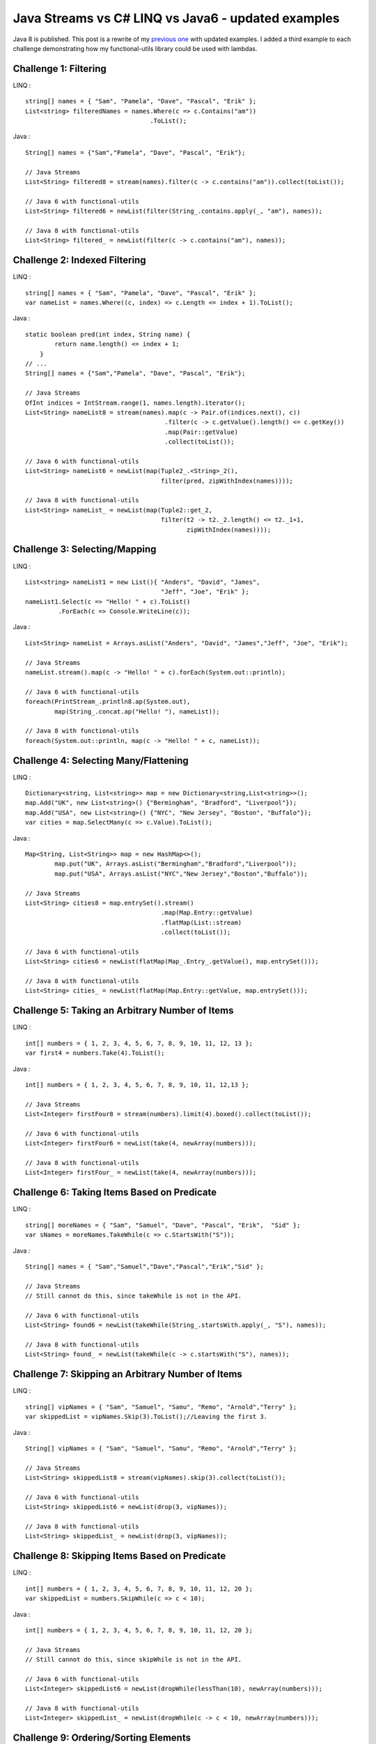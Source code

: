 Java Streams vs C# LINQ vs Java6 - updated examples
===================================================

Java 8 is published. This post is a rewrite of my `previous
one <./java-streams-vs-csharp-linq-vs-java6-updated-example.html>`__
with updated examples. I added a third example to each challenge
demonstrating how my functional-utils library could be used with
lambdas.

Challenge 1: Filtering
----------------------

LINQ :

::

    string[] names = { "Sam", "Pamela", "Dave", "Pascal", "Erik" };
    List<string> filteredNames = names.Where(c => c.Contains("am"))
                                      .ToList();

Java :

::

    String[] names = {"Sam","Pamela", "Dave", "Pascal", "Erik"};

    // Java Streams
    List<String> filtered8 = stream(names).filter(c -> c.contains("am")).collect(toList());

    // Java 6 with functional-utils
    List<String> filtered6 = newList(filter(String_.contains.apply(_, "am"), names));

    // Java 8 with functional-utils
    List<String> filtered_ = newList(filter(c -> c.contains("am"), names));

Challenge 2: Indexed Filtering
------------------------------

LINQ :

::

    string[] names = { "Sam", "Pamela", "Dave", "Pascal", "Erik" };
    var nameList = names.Where((c, index) => c.Length <= index + 1).ToList();

Java :

::

    static boolean pred(int index, String name) {
            return name.length() <= index + 1;
        }
    // ...
    String[] names = {"Sam","Pamela", "Dave", "Pascal", "Erik"};

    // Java Streams
    OfInt indices = IntStream.range(1, names.length).iterator();
    List<String> nameList8 = stream(names).map(c -> Pair.of(indices.next(), c))
                                          .filter(c -> c.getValue().length() <= c.getKey())
                                          .map(Pair::getValue)
                                          .collect(toList());

    // Java 6 with functional-utils
    List<String> nameList6 = newList(map(Tuple2_.<String>_2(),
                                         filter(pred, zipWithIndex(names))));

    // Java 8 with functional-utils
    List<String> nameList_ = newList(map(Tuple2::get_2,
                                         filter(t2 -> t2._2.length() <= t2._1+1,
                                                zipWithIndex(names))));

Challenge 3: Selecting/Mapping
------------------------------

LINQ :

::

    List<string> nameList1 = new List(){ "Anders", "David", "James",
                                         "Jeff", "Joe", "Erik" };
    nameList1.Select(c => "Hello! " + c).ToList()
             .ForEach(c => Console.WriteLine(c));

Java :

::

    List<String> nameList = Arrays.asList("Anders", "David", "James","Jeff", "Joe", "Erik");

    // Java Streams
    nameList.stream().map(c -> "Hello! " + c).forEach(System.out::println);

    // Java 6 with functional-utils
    foreach(PrintStream_.println8.ap(System.out),
            map(String_.concat.ap("Hello! "), nameList));

    // Java 8 with functional-utils
    foreach(System.out::println, map(c -> "Hello! " + c, nameList));

Challenge 4: Selecting Many/Flattening
--------------------------------------

LINQ :

::

    Dictionary<string, List<string>> map = new Dictionary<string,List<string>>();
    map.Add("UK", new List<string>() {"Bermingham", "Bradford", "Liverpool"});
    map.Add("USA", new List<string>() {"NYC", "New Jersey", "Boston", "Buffalo"});
    var cities = map.SelectMany(c => c.Value).ToList();

Java :

::

    Map<String, List<String>> map = new HashMap<>();
            map.put("UK", Arrays.asList("Bermingham","Bradford","Liverpool"));
            map.put("USA", Arrays.asList("NYC","New Jersey","Boston","Buffalo"));

    // Java Streams
    List<String> cities8 = map.entrySet().stream()
                                         .map(Map.Entry::getValue)
                                         .flatMap(List::stream)
                                         .collect(toList());

    // Java 6 with functional-utils
    List<String> cities6 = newList(flatMap(Map_.Entry_.getValue(), map.entrySet()));

    // Java 8 with functional-utils
    List<String> cities_ = newList(flatMap(Map.Entry::getValue, map.entrySet()));

Challenge 5: Taking an Arbitrary Number of Items
------------------------------------------------

LINQ :

::

    int[] numbers = { 1, 2, 3, 4, 5, 6, 7, 8, 9, 10, 11, 12, 13 };
    var first4 = numbers.Take(4).ToList();

Java :

::

    int[] numbers = { 1, 2, 3, 4, 5, 6, 7, 8, 9, 10, 11, 12,13 };

    // Java Streams
    List<Integer> firstFour8 = stream(numbers).limit(4).boxed().collect(toList());

    // Java 6 with functional-utils
    List<Integer> firstFour6 = newList(take(4, newArray(numbers)));

    // Java 8 with functional-utils
    List<Integer> firstFour_ = newList(take(4, newArray(numbers)));

Challenge 6: Taking Items Based on Predicate
--------------------------------------------

LINQ :

::

    string[] moreNames = { "Sam", "Samuel", "Dave", "Pascal", "Erik",  "Sid" };
    var sNames = moreNames.TakeWhile(c => c.StartsWith("S"));

Java :

::

    String[] names = { "Sam","Samuel","Dave","Pascal","Erik","Sid" };

    // Java Streams
    // Still cannot do this, since takeWhile is not in the API.

    // Java 6 with functional-utils
    List<String> found6 = newList(takeWhile(String_.startsWith.apply(_, "S"), names));

    // Java 8 with functional-utils
    List<String> found_ = newList(takeWhile(c -> c.startsWith("S"), names));

Challenge 7: Skipping an Arbitrary Number of Items
--------------------------------------------------

LINQ :

::

    string[] vipNames = { "Sam", "Samuel", "Samu", "Remo", "Arnold","Terry" };
    var skippedList = vipNames.Skip(3).ToList();//Leaving the first 3.

Java :

::

    String[] vipNames = { "Sam", "Samuel", "Samu", "Remo", "Arnold","Terry" };

    // Java Streams
    List<String> skippedList8 = stream(vipNames).skip(3).collect(toList());

    // Java 6 with functional-utils
    List<String> skippedList6 = newList(drop(3, vipNames));

    // Java 8 with functional-utils
    List<String> skippedList_ = newList(drop(3, vipNames));

Challenge 8: Skipping Items Based on Predicate
----------------------------------------------

LINQ :

::

    int[] numbers = { 1, 2, 3, 4, 5, 6, 7, 8, 9, 10, 11, 12, 20 };
    var skippedList = numbers.SkipWhile(c => c < 10);

Java :

::

    int[] numbers = { 1, 2, 3, 4, 5, 6, 7, 8, 9, 10, 11, 12, 20 };

    // Java Streams
    // Still cannot do this, since skipWhile is not in the API.

    // Java 6 with functional-utils
    List<Integer> skippedList6 = newList(dropWhile(lessThan(10), newArray(numbers)));

    // Java 8 with functional-utils
    List<Integer> skippedList_ = newList(dropWhile(c -> c < 10, newArray(numbers)));

Challenge 9: Ordering/Sorting Elements
--------------------------------------

LINQ :

::

    string[] friends = { "Sam", "Pamela", "Dave", "Anders", "Erik" };
    friends = friends.OrderBy(c => c).ToArray();

Java :

::

    String[] friends = { "Sam", "Pamela", "Dave", "Anders", "Erik" };

    // Java Streams
    String[] friends8 = stream(friends).sorted().toArray(String[]::new);

    // Java 6 with functional-utils
    String[] friends6 = newArray(String.class, sort(friends));

    // Java 8 with functional-utils
    String[] friends_ = newArray(String.class, sort(friends));

Challenge 10: Ordering/Sorting Elements by Specific Criterium
-------------------------------------------------------------

LINQ :

::

    string[] friends = { "Sam", "Pamela", "Dave", "Anders", "Erik" };
    friends = friends.OrderBy(c => c.Length).ToArray();

Java :

::

    String[] friends = { "Sam", "Pamela", "Dave", "Anders", "Erik" };

    // Java Streams
    String[] friends8 = stream(friends).sorted(comparing(String::length))
                                       .toArray(String[]::new);

    // Java 6 with functional-utils
    String[] friends6 = newArray(String.class, sort(by(String_.length), friends));

    // Java 8 with functional-utils
    String[] friends_ = newArray(String.class, sort(by(String::length), friends));

Challenge 11: Ordering/Sorting Elements by Multiple Criteria
------------------------------------------------------------

LINQ :

::

    string[] fruits = {"grape", "passionfruit", "banana",
                       "apple", "orange", "raspberry",
                       "mango", "blueberry" };

    //Sort the strings first by their length and then alphabetically.
    //preserving the first order.
    var sortedFruits = fruits.OrderBy(fruit =>fruit.Length)
                             .ThenBy(fruit => fruit);

Java :

::

    String[] fruits = {"grape", "passionfruit", "banana","apple", "orange", "raspberry" };

    // Java Streams
    String[] fruits8 = stream(fruits).sorted(comparing(String::length)
                                            .thenComparing(naturalOrder()))
                                     .toArray(String[]::new);

    // Java 6 with functional-utils
    String[] fruits6 = newArray(String.class,
                                sort(by(String_.length).then(byNatural()), fruits));

    // Java 8 with functional-utils
    String[] fruits_ = newArray(String.class,
                                sort(by(String::length).then(byNatural()), fruits));

Challenge 12: Grouping by a Criterium
-------------------------------------

LINQ :

::

    string[] names = {"Sam", "Samuel", "Samu", "Ravi", "Ratna",  "Barsha"};
    var groups = names.GroupBy(c => c.Length);

Java :

::

    String[] names = {"Sam", "Samuel", "Samu", "Ravi", "Ratna", "Barsha"};

    // Java Streams
    Map<Integer,List<String>> groups8 = stream(names).collect(groupingBy(String::length));

    // Java 6 with functional-utils
    Map<Integer, List<String>> groups6 = groupBy(String_.length, names);

    // Java 8 with functional-utils
    Map<Integer, List<String>> groups_ = groupBy(String::length, names);

Challenge 13: Filter Distinct Elements
--------------------------------------

LINQ :

::

    string[] songIds = {"Song#1", "Song#2", "Song#2", "Song#2", "Song#3", "Song#1"};
    //This will work as strings implement IComparable
    var uniqueSongIds = songIds.Distinct();

Java :

::

    String[] songIds = {"Song#1", "Song#2", "Song#2", "Song#2", "Song#3", "Song#1"};

    // Java Streams
    List<String> distinct8 = stream(songIds).distinct().collect(toList());

    // Java 6 with functional-utils
    List<String> distinct6 = newList(distinct(songIds));

    // Java 8 with functional-utils
    List<String> distinct_ = newList(distinct(songIds));

Challenge 14: Union of Two Sets
-------------------------------

LINQ :

::

    List<string> friends1 = new List<string>() {"Anders", "David","James",
                                                "Jeff", "Joe", "Erik"};
    List<string> friends2 = new List<string>() { "Erik", "David", "Derik" };
    var allMyFriends = friends1.Union(friends2);

Java :

::

    List<String> friends1 = Arrays.asList("Anders","David","James","Jeff","Joe","Erik");
    List<String> friends2 = Arrays.asList("Erik","David","Derik");

    // Java Streams
    Set<String> allMyFriends8 = Stream.concat(friends1.stream(), friends2.stream())
                                      .collect(toSet());

    // Java 6 with functional-utils
    Set<String> allMyFriends6 = union(newSet(friends1), newSet(friends2));

    // Java 8 with functional-utils
    Set<String> allMyFriends_ = union(newSet(friends1), newSet(friends2));

Challenge 15: First Element
---------------------------

LINQ :

::

    string[] otherFriends = {"Sam", "Danny", "Jeff", "Erik", "Anders","Derik"};
    string firstName = otherFriends.First();
    string firstNameConditional = otherFriends.First(c => c.Length == 5);

Java :

::

    String[] otherFriends = {"Sam", "Danny", "Jeff", "Erik", "Anders","Derik"};

    // Java Streams
    Optional<String> firstName8 = stream(otherFriends).findFirst();
    Optional<String> firstNameCondl8 = stream(otherFriends).filter(c -> c.length() == 5)
                                                           .findFirst();

    // Java 6 with functional-utils
    Option<String> firstName6 = headOption(otherFriends);
    Option<String> firstNameCondl6 = find(String_.length.andThen(equalTo(5)), otherFriends);

    // Java 8 with functional-utils
    Option<String> firstName_ = headOption(otherFriends);
    Option<String> firstNameCond_ = find(c -> c.length() == 5, otherFriends);

Challenge 16: Generate a Range of Numbers
-----------------------------------------

LINQ :

::

    var multiplesOfEleven = Enumerable.Range(1, 100).Where(c => c % 11 == 0);

Java :

::

    // Java Streams
    List<Integer> multiplesOfEleven8 = IntStream.rangeClosed(1,100)
                                                .filter(n -> n % 11 == 0)
                                                .boxed()
                                                .collect(toList());

    // Java 6 with functional-utils
    List<Integer> multiplesOfEleven6 = newList(filter(mod(11).andThen(equalTo(0)),
                                                      range(1, 100)));

    // Java 8 with functional-utils
    List<Integer> multiplesOfEleven_ = newList(filter(c -> c % 11 == 0, range(1, 100)));

Challenge 17: All
-----------------

LINQ :

::

    string[] persons = {"Sam", "Danny", "Jeff", "Erik", "Anders","Derik"};
    bool x = persons.All(c => c.Length == 5);

Java :

::

    String[] persons = {"Sam", "Danny", "Jeff", "Erik", "Anders","Derik"};

    // Java Streams
    boolean x8 = stream(persons).allMatch(c -> c.length() == 5);

    // Java 6 with functional-utils
    boolean x6 = forall(String_.length.andThen(equalTo(5)), persons);

    // Java 8 with functional-utils
    boolean x_ = forall(c -> c.length() == 5, persons);

Challenge 18: Any
-----------------

LINQ :

::

    string[] persons = {"Sam", "Danny", "Jeff", "Erik", "Anders","Derik"};
    bool x = persons.Any(c => c.Length == 5);

Java :

::

    String[] persons = {"Sam", "Danny", "Jeff", "Erik", "Anders","Derik"};

    // Java Streams
    boolean x8 = stream(persons).anyMatch(c -> c.length() == 5);

    // Java 6 with functional-utils
    boolean x6 = exists(String_.length.andThen(equalTo(5)), persons);

    // Java 8 with functional-utils
    boolean x_ = exists(c -> c.length() == 5, persons);

Challenge 19: Zip
-----------------

LINQ :

::

    string[] salutations = {"Mr.", "Mrs.", "Ms", "Master"};
    string[] firstNames = {"Samuel", "Jenny", "Joyace", "Sam"};
    string lastName = "McEnzie";

    salutations.Zip(firstNames, (sal, first) => sal + " " + first)
               .ToList()
               .ForEach(c => Console.WriteLine(c + " " + lastName));

Java :

::

    String[] salutations = { "Mr.", "Mrs.", "Ms", "Master" };
    String[] firstNames = { "Samuel", "Jenny", "Joyace", "Sam" };
    String lastName = "McEnzie";

    // Java Streams
    Iterator<String> sal = stream(salutations).iterator();
    stream(firstNames).map(c -> sal.next() + " " + c + " " + lastName)
                      .forEach(System.out::println);

    // Java 6 with functional-utils
    foreach(PrintStream_.println8.ap(System.out),
            map(Tuple_.<String>asList16().andThen(Functional_.mkString1.ap(" ")),
                zip(salutations, firstNames, repeat(lastName))));

    // Java 8 with functional-utils
    foreach(System.out::println, map(c -> c._1 + " " + c._2 + " " + c._3,
                                     zip(salutations, firstNames, repeat(lastName))));
